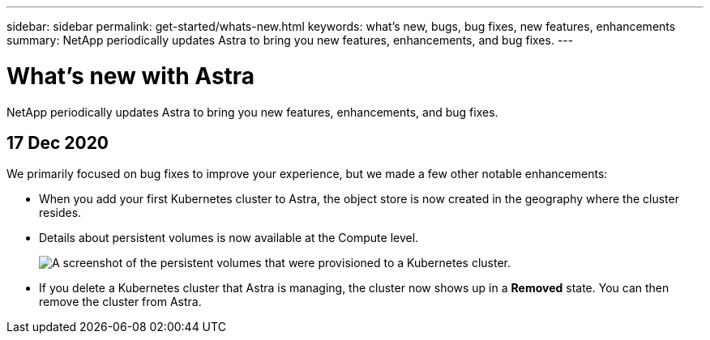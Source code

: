 ---
sidebar: sidebar
permalink: get-started/whats-new.html
keywords: what's new, bugs, bug fixes, new features, enhancements
summary: NetApp periodically updates Astra to bring you new features, enhancements, and bug fixes.
---

= What's new with Astra
:hardbreaks:
:icons: font
:imagesdir: ../media/get-started/

NetApp periodically updates Astra to bring you new features, enhancements, and bug fixes.

== 17 Dec 2020

We primarily focused on bug fixes to improve your experience, but we made a few other notable enhancements:

* When you add your first Kubernetes cluster to Astra, the object store is now created in the geography where the cluster resides.

* Details about persistent volumes is now available at the Compute level.
+
image:compute-pvs.gif[A screenshot of the persistent volumes that were provisioned to a Kubernetes cluster.]

* If you delete a Kubernetes cluster that Astra is managing, the cluster now shows up in a *Removed* state. You can then remove the cluster from Astra.

